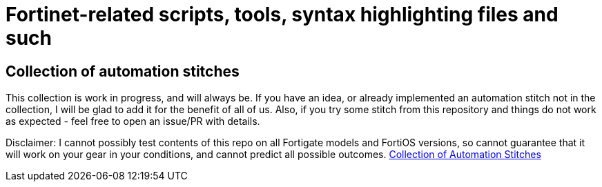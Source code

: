 = Fortinet-related scripts, tools, syntax highlighting files and such

== Collection of automation stitches
This collection is work in progress, and will always be. If you have an idea, or already implemented an automation 
stitch not in the collection, I will be glad to add it for the benefit of all of us. Also, if you try some stitch from this repository and things do not work as expected - feel free to open an issue/PR with details. 

Disclaimer: I cannot possibly test contents of this repo on all Fortigate models and FortiOS versions, so cannot guarantee 
that it will work on your gear in your conditions, and cannot predict all possible outcomes.
https://github.com/yuriskinfo/Fortinet-tools/tree/main/automation-stitches#collection-of-fortigate-automation-stitches[Collection of Automation Stitches]



